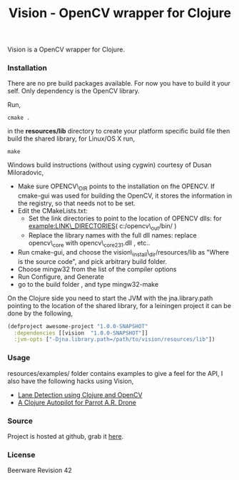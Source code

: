 #+title: Vision - OpenCV wrapper for Clojure
#+tags: clojure opencv
#+description: Vision is a OpenCV wrapper for Clojure.

Vision is a OpenCV wrapper for Clojure.

*** Installation

There are no pre build packages available. For now you have to build it
your self. Only dependency is the OpenCV library.

Run,

#+begin_example
   cmake .
#+end_example

in the *resources/lib* directory to create your platform specific build
file then build the shared library, for Linux/OS X run,

#+begin_example
   make
#+end_example

Windows build instructions (without using cygwin) courtesy of Dusan
Miloradovic,

 - Make sure OPENCV\_DIR points to the installation on fhe OPENCV. If
   cmake-gui was used for building the OpenCV, it stores the
   information in the registry, so that needs not to be set. 
 - Edit the CMakeLists.txt:
   - Set the link directories to point to the location of OPENCV dlls:
     for example:LINK\_DIRECTORIES( c:/opencv\_out/bin/ ) 
   - Replace the library names with the full dll names: replace
     opencv\_core with opencv\_core231.dll , etc.. 
 - Run cmake-gui, and choose the vision\_install\_dir/resources/lib as
   "Where is the source code", and pick arbitrary build folder. 
 - Choose mingw32 from the list of the compiler options
 - Run Configure, and Generate
 - go to the build folder , and type mingw32-make


On the Clojure side you need to start the JVM with the
jna.library.path pointing to the location of the shared library, for a
leiningen project it can be done by the following,

#+begin_src clojure
  (defproject awesome-project "1.0.0-SNAPSHOT"
    :dependencies [[vision  "1.0.0-SNAPSHOT"]]
    :jvm-opts ["-Djna.library.path=/path/to/vision/resources/lib"])
#+end_src

*** Usage

resources/examples/ folder contains examples to give a feel for the
API, I also have the following hacks using Vision,

 - [[http://nakkaya.com/2011/01/24/lane-detection-using-clojure-and-opencv/][Lane Detection using Clojure and OpenCV]]
 - [[http://nakkaya.com/2013/01/10/a-clojure-autopilot-for-parrot-ar-drone/][A Clojure Autopilot for Parrot A.R. Drone]]

*** Source

Project is hosted at github, grab it [[http://github.com/nakkaya/vision][here]].

*** License

Beerware Revision 42

